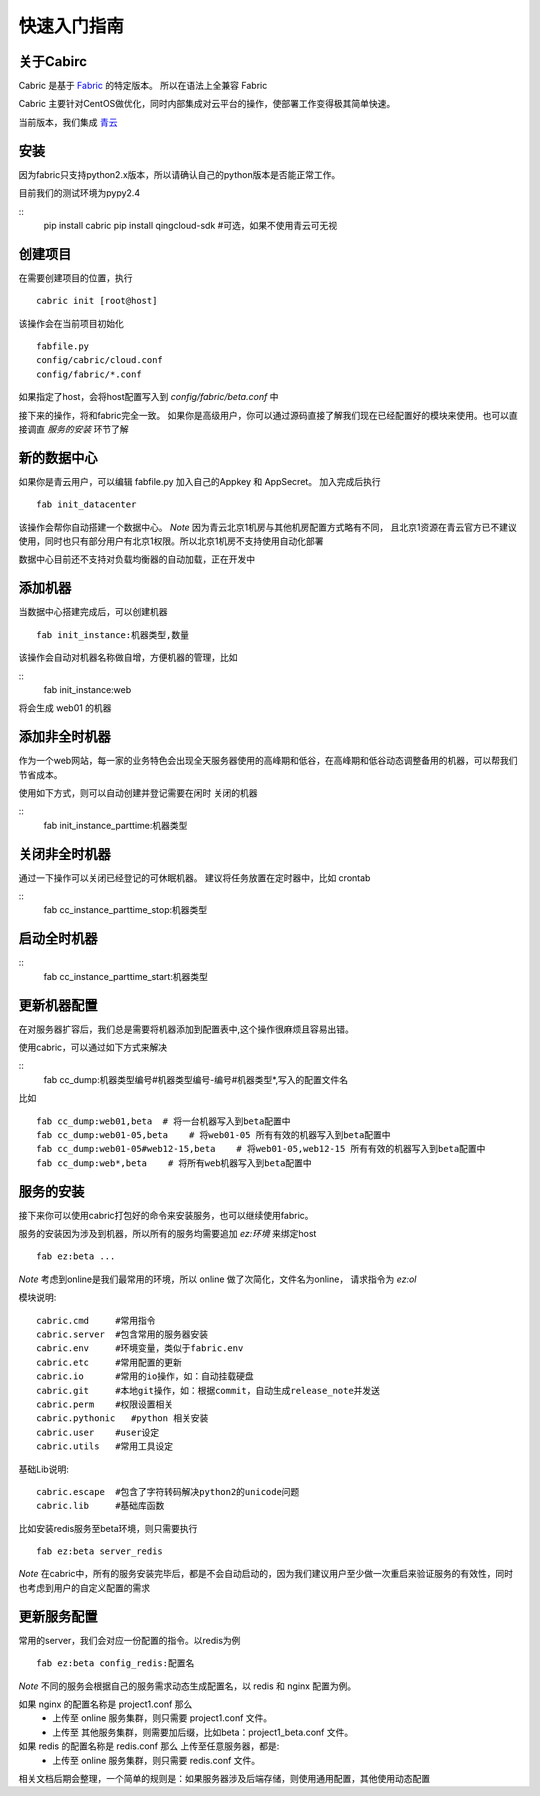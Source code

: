 快速入门指南
=================================

关于Cabirc
--------------------------

Cabric 是基于 `Fabric <https://www.fabfile.org>`_ 的特定版本。 所以在语法上全兼容 Fabric

Cabric 主要针对CentOS做优化，同时内部集成对云平台的操作，使部署工作变得极其简单快速。

当前版本，我们集成 `青云 <https://www.qingcloud.com>`_



安装
--------------------------

因为fabric只支持python2.x版本，所以请确认自己的python版本是否能正常工作。

目前我们的测试环境为pypy2.4

::
    pip install cabric
    pip install qingcloud-sdk  #可选，如果不使用青云可无视




创建项目
--------------------------

在需要创建项目的位置，执行

::

    cabric init [root@host]


该操作会在当前项目初始化
::
    fabfile.py
    config/cabric/cloud.conf
    config/fabric/*.conf

如果指定了host，会将host配置写入到 `config/fabric/beta.conf` 中

接下来的操作，将和fabric完全一致。 如果你是高级用户，你可以通过源码直接了解我们现在已经配置好的模块来使用。也可以直接调直 `服务的安装` 环节了解




新的数据中心
--------------------------

如果你是青云用户，可以编辑 fabfile.py 加入自己的Appkey 和 AppSecret。
加入完成后执行

::

    fab init_datacenter


该操作会帮你自动搭建一个数据中心。 *Note* 因为青云北京1机房与其他机房配置方式略有不同，
且北京1资源在青云官方已不建议使用，同时也只有部分用户有北京1权限。所以北京1机房不支持使用自动化部署

数据中心目前还不支持对负载均衡器的自动加载，正在开发中


添加机器
--------------------------

当数据中心搭建完成后，可以创建机器

::

    fab init_instance:机器类型,数量


该操作会自动对机器名称做自增，方便机器的管理，比如

::
    fab init_instance:web


将会生成  web01 的机器


添加非全时机器
--------------------------

作为一个web网站，每一家的业务特色会出现全天服务器使用的高峰期和低谷，在高峰期和低谷动态调整备用的机器，可以帮我们节省成本。

使用如下方式，则可以自动创建并登记需要在闲时 关闭的机器

::
    fab init_instance_parttime:机器类型




关闭非全时机器
--------------------------

通过一下操作可以关闭已经登记的可休眠机器。
建议将任务放置在定时器中，比如 crontab

::
    fab cc_instance_parttime_stop:机器类型



启动全时机器
--------------------------

::
    fab cc_instance_parttime_start:机器类型




更新机器配置
--------------------------

在对服务器扩容后，我们总是需要将机器添加到配置表中,这个操作很麻烦且容易出错。

使用cabric，可以通过如下方式来解决

::
    fab cc_dump:机器类型编号#机器类型编号-编号#机器类型*,写入的配置文件名


比如

::

    fab cc_dump:web01,beta  # 将一台机器写入到beta配置中
    fab cc_dump:web01-05,beta    # 将web01-05 所有有效的机器写入到beta配置中
    fab cc_dump:web01-05#web12-15,beta    # 将web01-05,web12-15 所有有效的机器写入到beta配置中
    fab cc_dump:web*,beta    # 将所有web机器写入到beta配置中


服务的安装
--------------------------

接下来你可以使用cabric打包好的命令来安装服务，也可以继续使用fabric。

服务的安装因为涉及到机器，所以所有的服务均需要追加 `ez:环境` 来绑定host

::

    fab ez:beta ...


*Note* 考虑到online是我们最常用的环境，所以 online 做了次简化，文件名为online， 请求指令为  `ez:ol`

模块说明:

::

    cabric.cmd     #常用指令
    cabric.server  #包含常用的服务器安装
    cabric.env     #环境变量，类似于fabric.env
    cabric.etc     #常用配置的更新
    cabric.io      #常用的io操作，如：自动挂载硬盘
    cabric.git     #本地git操作，如：根据commit，自动生成release_note并发送
    cabric.perm    #权限设置相关
    cabric.pythonic   #python 相关安装
    cabric.user    #user设定
    cabric.utils   #常用工具设定



基础Lib说明:

::

    cabric.escape  #包含了字符转码解决python2的unicode问题
    cabric.lib     #基础库函数



比如安装redis服务至beta环境，则只需要执行
::

    fab ez:beta server_redis


*Note* 在cabric中，所有的服务安装完毕后，都是不会自动启动的，因为我们建议用户至少做一次重启来验证服务的有效性，同时也考虑到用户的自定义配置的需求



更新服务配置
------------------------------

常用的server，我们会对应一份配置的指令。以redis为例

::

    fab ez:beta config_redis:配置名


*Note* 不同的服务会根据自己的服务需求动态生成配置名，以 redis 和 nginx 配置为例。

如果 nginx 的配置名称是 project1.conf  那么
   * 上传至 online 服务集群，则只需要 project1.conf 文件。
   * 上传至 其他服务集群，则需要加后缀，比如beta：project1_beta.conf 文件。


如果 redis 的配置名称是 redis.conf  那么 上传至任意服务器，都是:
    * 上传至 online 服务集群，则只需要 redis.conf 文件。


相关文档后期会整理，一个简单的规则是：如果服务器涉及后端存储，则使用通用配置，其他使用动态配置



